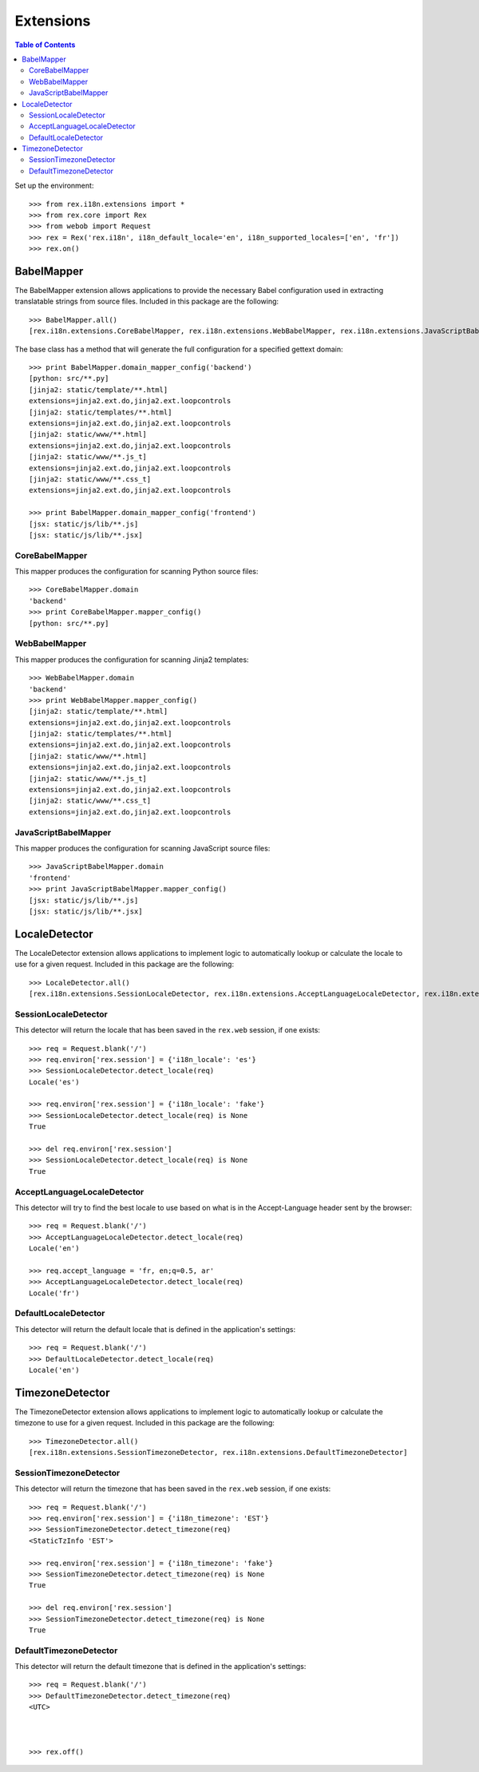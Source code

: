 **********
Extensions
**********

.. contents:: Table of Contents


Set up the environment::

    >>> from rex.i18n.extensions import *
    >>> from rex.core import Rex
    >>> from webob import Request
    >>> rex = Rex('rex.i18n', i18n_default_locale='en', i18n_supported_locales=['en', 'fr'])
    >>> rex.on()


BabelMapper
===========

The BabelMapper extension allows applications to provide the necessary Babel
configuration used in extracting translatable strings from source files.
Included in this package are the following::

    >>> BabelMapper.all()
    [rex.i18n.extensions.CoreBabelMapper, rex.i18n.extensions.WebBabelMapper, rex.i18n.extensions.JavaScriptBabelMapper]

The base class has a method that will generate the full configuration for a
specified gettext domain::

    >>> print BabelMapper.domain_mapper_config('backend')
    [python: src/**.py]
    [jinja2: static/template/**.html]
    extensions=jinja2.ext.do,jinja2.ext.loopcontrols
    [jinja2: static/templates/**.html]
    extensions=jinja2.ext.do,jinja2.ext.loopcontrols
    [jinja2: static/www/**.html]
    extensions=jinja2.ext.do,jinja2.ext.loopcontrols
    [jinja2: static/www/**.js_t]
    extensions=jinja2.ext.do,jinja2.ext.loopcontrols
    [jinja2: static/www/**.css_t]
    extensions=jinja2.ext.do,jinja2.ext.loopcontrols

    >>> print BabelMapper.domain_mapper_config('frontend')
    [jsx: static/js/lib/**.js]
    [jsx: static/js/lib/**.jsx]


CoreBabelMapper
---------------

This mapper produces the configuration for scanning Python source files::

    >>> CoreBabelMapper.domain
    'backend'
    >>> print CoreBabelMapper.mapper_config()
    [python: src/**.py]


WebBabelMapper
--------------

This mapper produces the configuration for scanning Jinja2 templates::

    >>> WebBabelMapper.domain
    'backend'
    >>> print WebBabelMapper.mapper_config()
    [jinja2: static/template/**.html]
    extensions=jinja2.ext.do,jinja2.ext.loopcontrols
    [jinja2: static/templates/**.html]
    extensions=jinja2.ext.do,jinja2.ext.loopcontrols
    [jinja2: static/www/**.html]
    extensions=jinja2.ext.do,jinja2.ext.loopcontrols
    [jinja2: static/www/**.js_t]
    extensions=jinja2.ext.do,jinja2.ext.loopcontrols
    [jinja2: static/www/**.css_t]
    extensions=jinja2.ext.do,jinja2.ext.loopcontrols


JavaScriptBabelMapper
---------------------

This mapper produces the configuration for scanning JavaScript source files::

    >>> JavaScriptBabelMapper.domain
    'frontend'
    >>> print JavaScriptBabelMapper.mapper_config()
    [jsx: static/js/lib/**.js]
    [jsx: static/js/lib/**.jsx]


LocaleDetector
==============

The LocaleDetector extension allows applications to implement logic to
automatically lookup or calculate the locale to use for a given request.
Included in this package are the following::

    >>> LocaleDetector.all()
    [rex.i18n.extensions.SessionLocaleDetector, rex.i18n.extensions.AcceptLanguageLocaleDetector, rex.i18n.extensions.DefaultLocaleDetector]


SessionLocaleDetector
---------------------

This detector will return the locale that has been saved in the ``rex.web``
session, if one exists::

    >>> req = Request.blank('/')
    >>> req.environ['rex.session'] = {'i18n_locale': 'es'}
    >>> SessionLocaleDetector.detect_locale(req)
    Locale('es')

    >>> req.environ['rex.session'] = {'i18n_locale': 'fake'}
    >>> SessionLocaleDetector.detect_locale(req) is None
    True

    >>> del req.environ['rex.session']
    >>> SessionLocaleDetector.detect_locale(req) is None
    True


AcceptLanguageLocaleDetector
----------------------------

This detector will try to find the best locale to use based on what is in the
Accept-Language header sent by the browser::

    >>> req = Request.blank('/')
    >>> AcceptLanguageLocaleDetector.detect_locale(req)
    Locale('en')

    >>> req.accept_language = 'fr, en;q=0.5, ar'
    >>> AcceptLanguageLocaleDetector.detect_locale(req)
    Locale('fr')


DefaultLocaleDetector
---------------------

This detector will return the default locale that is defined in the
application's settings::

    >>> req = Request.blank('/')
    >>> DefaultLocaleDetector.detect_locale(req)
    Locale('en')


TimezoneDetector
================

The TimezoneDetector extension allows applications to implement logic to
automatically lookup or calculate the timezone to use for a given request.
Included in this package are the following::

    >>> TimezoneDetector.all()
    [rex.i18n.extensions.SessionTimezoneDetector, rex.i18n.extensions.DefaultTimezoneDetector]


SessionTimezoneDetector
-----------------------

This detector will return the timezone that has been saved in the ``rex.web``
session, if one exists::

    >>> req = Request.blank('/')
    >>> req.environ['rex.session'] = {'i18n_timezone': 'EST'}
    >>> SessionTimezoneDetector.detect_timezone(req)
    <StaticTzInfo 'EST'>

    >>> req.environ['rex.session'] = {'i18n_timezone': 'fake'}
    >>> SessionTimezoneDetector.detect_timezone(req) is None
    True

    >>> del req.environ['rex.session']
    >>> SessionTimezoneDetector.detect_timezone(req) is None
    True


DefaultTimezoneDetector
-----------------------

This detector will return the default timezone that is defined in the
application's settings::

    >>> req = Request.blank('/')
    >>> DefaultTimezoneDetector.detect_timezone(req)
    <UTC>



    >>> rex.off()


